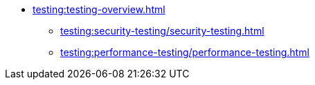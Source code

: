 //Тестування атрибутів якості
* xref:testing:testing-overview.adoc[]
** xref:testing:security-testing/security-testing.adoc[]
** xref:testing:performance-testing/performance-testing.adoc[]